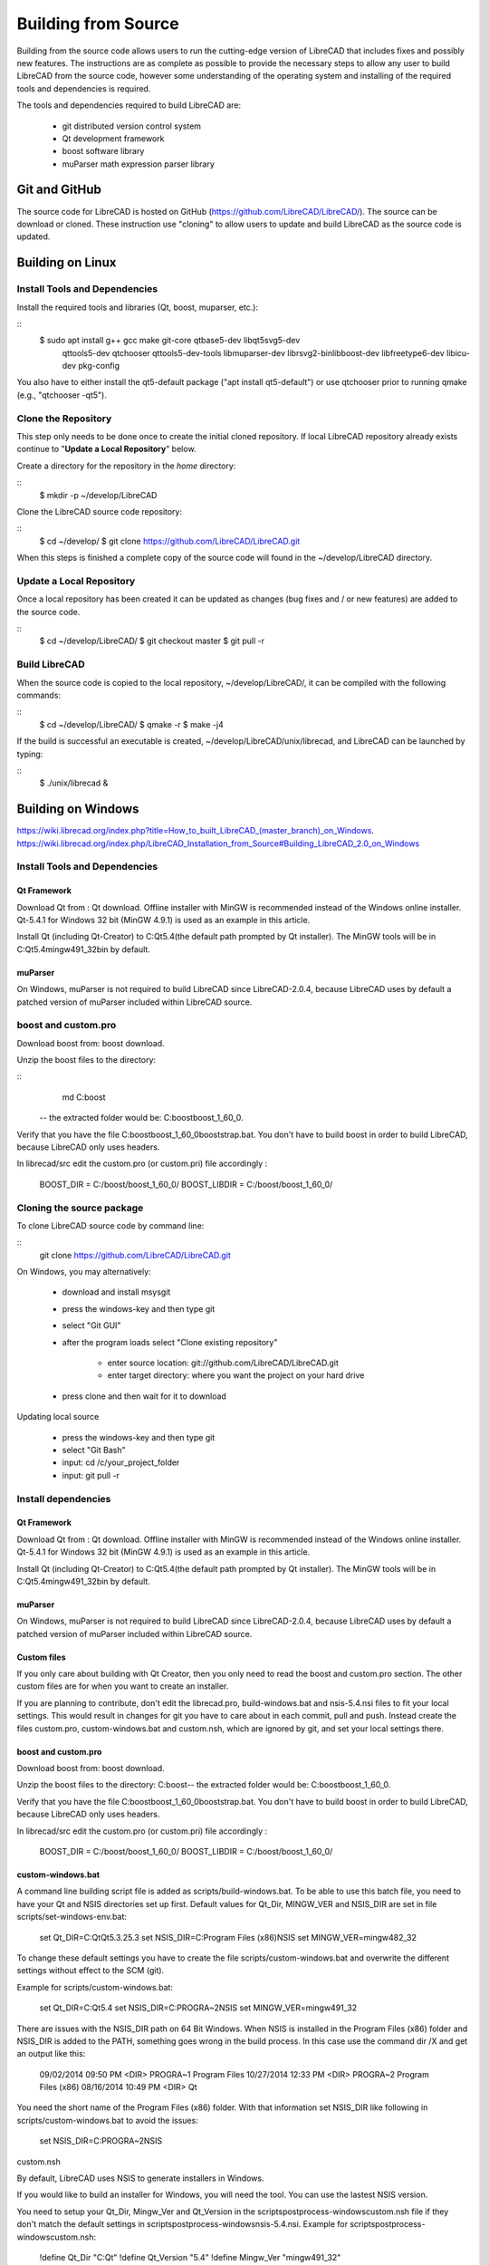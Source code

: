 .. User Manual, LibreCAD v2.2.x


.. _build: 

Building from Source
====================

Building from the source code allows users to run the cutting-edge version of LibreCAD that includes fixes and possibly new features.  The instructions are as complete as possible to provide the necessary steps to allow any user to build LibreCAD from the source code, however some understanding of the operating system and installing of the required tools and dependencies is required.

The tools and dependencies required to build LibreCAD are:

    - git distributed version control system
    - Qt development framework
    - boost software library
    - muParser math expression parser library


Git and GitHub
--------------

The source code for LibreCAD is hosted on GitHub (https://github.com/LibreCAD/LibreCAD/).  The source can be download or cloned.  These instruction use "cloning" to allow users to update and build LibreCAD as the source code is updated.


Building on Linux
-----------------

Install Tools and Dependencies
~~~~~~~~~~~~~~~~~~~~~~~~~~~~~~

Install the required tools and libraries (Qt, boost, muparser, etc.):

::
   $ sudo apt install g++ gcc make git-core qtbase5-dev libqt5svg5-dev\
    qttools5-dev qtchooser qttools5-dev-tools libmuparser-dev librsvg2-bin\
    libboost-dev libfreetype6-dev libicu-dev pkg-config

You also have to either install the qt5-default package ("apt install qt5-default") or use qtchooser prior to running qmake (e.g., "qtchooser -qt5"). 


Clone the Repository
~~~~~~~~~~~~~~~~~~~~

This step only needs to be done once to create the initial cloned repository.  If local LibreCAD repository already exists continue to "**Update a Local Repository**" below.

Create a directory for the repository in the *home* directory:

::
   $ mkdir -p ~/develop/LibreCAD 

Clone the LibreCAD source code repository:

::
   $ cd ~/develop/
   $ git clone https://github.com/LibreCAD/LibreCAD.git

When this steps is finished a complete copy of the source code will found in the ~/develop/LibreCAD directory.


Update a Local Repository
~~~~~~~~~~~~~~~~~~~~~~~~~

Once a local repository has been created it can be updated as changes (bug fixes and / or new features) are added to the source code.

::
   $ cd ~/develop/LibreCAD/
   $ git checkout master
   $ git pull -r


Build LibreCAD
~~~~~~~~~~~~~~

When the source code is copied to the local repository, ~/develop/LibreCAD/, it can be compiled with the following commands:

::
   $ cd ~/develop/LibreCAD/
   $ qmake -r
   $ make -j4

If the build is successful an executable is created, ~/develop/LibreCAD/unix/librecad, and LibreCAD can be launched by typing:

::
   $ ./unix/librecad &



Building on Windows
-------------------

https://wiki.librecad.org/index.php?title=How_to_built_LibreCAD_(master_branch)_on_Windows.
https://wiki.librecad.org/index.php/LibreCAD_Installation_from_Source#Building_LibreCAD_2.0_on_Windows


Install Tools and Dependencies
~~~~~~~~~~~~~~~~~~~~~~~~~~~~~~

Qt Framework
`````````````

Download Qt from : Qt download. Offline installer with MinGW is recommended instead of the Windows online installer. Qt-5.4.1 for Windows 32 bit (MinGW 4.9.1) is used as an example in this article.

Install Qt (including Qt-Creator) to C:\Qt\5.4\ (the default path prompted by Qt installer). The MinGW tools will be in C:\Qt\5.4\mingw491_32\bin by default.


muParser
````````

On Windows, muParser is not required to build LibreCAD since LibreCAD-2.0.4, because LibreCAD uses by default a patched version of muParser included within LibreCAD source.

boost and custom.pro
~~~~~

Download boost from: boost download.

Unzip the boost files to the directory:

::
  md C:\boost\

 -- the extracted folder would be: C:\boost\boost_1_60_0\ .

Verify that you have the file C:\boost\boost_1_60_0\booststrap.bat. You don't have to build boost in order to build LibreCAD, because LibreCAD only uses headers.

In librecad/src edit the custom.pro (or custom.pri) file accordingly :

   BOOST_DIR = C:/boost/boost_1_60_0/
   BOOST_LIBDIR = C:/boost/boost_1_60_0/




Cloning the source package
~~~~~~~~~~~~~~~~~~~~~~~~~~

To clone LibreCAD source code by command line:

::
   git clone https://github.com/LibreCAD/LibreCAD.git

On Windows, you may alternatively:

    - download and install msysgit
    - press the windows-key and then type git
    - select "Git GUI"
    - after the program loads select "Clone existing repository"

        - enter source location: git://github.com/LibreCAD/LibreCAD.git
        - enter target directory: where you want the project on your hard drive

    - press clone and then wait for it to download

Updating local source

    - press the windows-key and then type git
    - select "Git Bash"
    - input: cd /c/your_project_folder
    - input: git pull -r


Install dependencies
~~~~~~~~~~~~~~~~~~~~

Qt Framework
`````````````

Download Qt from : Qt download. Offline installer with MinGW is recommended instead of the Windows online installer. Qt-5.4.1 for Windows 32 bit (MinGW 4.9.1) is used as an example in this article.

Install Qt (including Qt-Creator) to C:\Qt\5.4\ (the default path prompted by Qt installer). The MinGW tools will be in C:\Qt\5.4\mingw491_32\bin by default.


muParser
````````

On Windows, muParser is not required to build LibreCAD since LibreCAD-2.0.4, because LibreCAD uses by default a patched version of muParser included within LibreCAD source.


Custom files
````````````

If you only care about building with Qt Creator, then you only need to read the boost and custom.pro section. The other custom files are for when you want to create an installer.

If you are planning to contribute, don't edit the librecad.pro, build-windows.bat and nsis-5.4.nsi files to fit your local settings. This would result in changes for git you have to care about in each commit, pull and push. Instead create the files custom.pro, custom-windows.bat and custom.nsh, which are ignored by git, and set your local settings there.


boost and custom.pro
````````````````````
Download boost from: boost download.

Unzip the boost files to the directory: C:\boost\ -- the extracted folder would be: C:\boost\boost_1_60_0\ .

Verify that you have the file C:\boost\boost_1_60_0\booststrap.bat. You don't have to build boost in order to build LibreCAD, because LibreCAD only uses headers.

In librecad/src edit the custom.pro (or custom.pri) file accordingly :

   BOOST_DIR = C:/boost/boost_1_60_0/
   BOOST_LIBDIR = C:/boost/boost_1_60_0/


custom-windows.bat
``````````````````

A command line building script file is added as scripts/build-windows.bat. To be able to use this batch file, you need to have your Qt and NSIS directories set up first. Default values for Qt_Dir, MINGW_VER and NSIS_DIR are set in file scripts/set-windows-env.bat:

   set Qt_DIR=C:\Qt\Qt5.3.2\5.3
   set NSIS_DIR=C:\Program Files (x86)\NSIS
   set MINGW_VER=mingw482_32

To change these default settings you have to create the file scripts/custom-windows.bat and overwrite the different settings without effect to the SCM (git).

Example for scripts/custom-windows.bat:

   set Qt_DIR=C:\Qt\5.4
   set NSIS_DIR=C:\PROGRA~2\NSIS
   set MINGW_VER=mingw491_32

There are issues with the NSIS_DIR path on 64 Bit Windows. When NSIS is installed in the Program Files (x86) folder and NSIS_DIR is added to the PATH, something goes wrong in the build process.  In this case use the command dir /X \ and get an output like this:

   09/02/2014  09:50 PM    <DIR>          PROGRA~1     Program Files
   10/27/2014  12:33 PM    <DIR>          PROGRA~2     Program Files (x86)
   08/16/2014  10:49 PM    <DIR>                       Qt

You need the short name of the Program Files (x86) folder. With that information set NSIS_DIR like following in scripts/custom-windows.bat to avoid the issues:

   set NSIS_DIR=C:\PROGRA~2\NSIS

custom.nsh

By default, LibreCAD uses NSIS to generate installers in Windows.

If you would like to build an installer for Windows, you will need the tool. You can use the lastest NSIS version.

You need to setup your Qt_Dir, Mingw_Ver and Qt_Version in the scripts\postprocess-windows\custom.nsh file if they don't match the default settings in scripts\postprocess-windows\nsis-5.4.nsi.
Example for scripts\postprocess-windows\custom.nsh:

   !define Qt_Dir "C:\Qt"
   !define Qt_Version "5.4"
   !define Mingw_Ver "mingw491_32"

These settings indicate Qt-5.4 is installed at C:\Qt\5.4 and it comes with Qt-Creator in C:\Qt\Tools\QtCreator and qmake.exe in C:\Qt\5.4\mingw491_32\bin

If you use an other Qt Version, e.g. Qt 5.4, where the master branch default is Qt 5.3.x, you have to use scripts\postprocess-windows\nsis-5.4.nsi for building the installer package.  Then you have to add this line to scripts/custom-windows.bat:

   set LC_NSIS_FILE=nsis-5.4.nsi

This line tells the build-win-setup.bat script to use nsis-5.4.nsi instead of nsis-5.3.nsi, which is currently default setting on master branch.


Building LibreCAD in Qt-Creator
```````````````````````````````

Launch Qt-Creator and open the librecad.pro project file within the LibreCAD source folder. Accept Qt path detected by Qt-Creator by clicking "Configure Project" button, if the project is not configured yet.

Take care about the Shadow build option in Debug and Release configuration. Disable this option in both configurations and save the project.

Select librecad as building target in Qt Creator (instead of tff2lff, which is another choice)

If everything is good up to this point, you can build and run LibreCAD within Qt-Creator.

Note that adding -j to the make arguments can significantly improve build time.
Building Windows installer

    press the windows-key and type qt
    select Qt 5.4 for desktop
    input: cd "C:\librecad\scripts" (or where ever your local source is)
    input: build-windows.bat

The last step of build-windows.bat is calling NSIS to create the LibreCAD-Installer.exe.
If everything was OK, the installer (LibreCAD-installer.exe) can be found in the generated folder within LibreCAD source folder.

(When LibreCAD Release version was built from Qt Creator, use build-win-setup.bat to create the windows installer.)

Other instructions:

    How_to_built_LibreCAD_(master_branch)_on_Windows.
    LibreCad from source

Building LibreCAD-2.0 on OS/X
LibreCAD in MacPorts

Starting from version 2.0.2, LibreCAD is included MacPorts, which can be downloaded from http://www.macports.org/install.php

To install LibreCAD by MacPorts:

Optional, update package list

   $ sudo port selfupdate

Install the LibreCAD package

   $ sudo port install librecad

Following steps describe steps to build LibreCAD manually.
Alternative: Building from Downloaded Source Code
Install dependecies

Install QT and a new gcc, which should be version 4.7 or later (gcc-4.8 or later is recommended).

Install a version of Qt, boost and freetype, for example

   $ sudo port install gcc48 qt4-creator-mac qt4-mac boost freetype

or

   $ sudo port install gcc49 qt5-creator-mac qt5-mac boost freetype

Again, if you are running an OS/X version before Mavericks(10.9), you may have to select gcc-4.8 (or later) as the default compiler:

   $ sudo port select gcc

Accept mp-gcc48(or later) as the current active gcc.

Please note LibreCAD uses a patched version muparser, and the muparser package from MacPorts is not a required dependency any more.
Get Latest LibreCAD Source Code

To test the latest LibreCAD version, you may clone the official repository, and this cloning only needs to be done once. The latest development version of LibreCAD-2.0 is the master branch.

Alternatively, you may download source code zipballs/tarballs from github: https://github.com/LibreCAD/LibreCAD/releases

    $ sudo port install git-core
    $ mkdir -p ~/github
    $ cd ~/github
    $ git clone https://github.com/LibreCAD/LibreCAD.git

The last git command will clone the official LibreCAD repository to a folder ~/github/LibreCAD/ If you have a previous cloned repository, say, in ~/github/LibreCAD/ , you can update the code by:

   $ cd ~/github/LibreCAD/
   $ git fetch origin
   $ git checkout master
   $ git rebase origin/master

To be able to rely on pkg-config to find libraries, you may add the following to custom.pro

   $ echo "QT_CONFIG -= no-pkg-config" >> custom.pro

Select the right compiler

LibreCAD doesn't build with the default llvm-gcc42. For example you may choose gcc48 by:

   $ sudo port install gcc48
   $ sudo port select --set gcc mp-gcc48

Building LibreCAD

On OS/X 10.9 or newer, use spec macx-g++ is the default. Alternatively, you may use the system default clang++ compiler instead of gcc。

   $ qmake librecad.pro -r -spec macx-g++

On OS/X version 10.8 or older, run the following command to build a makefile in the LibreCAD source folder (as in our example, ~/github/LibreCAD/ )

   $ qmake librecad.pro -r -spec mkspec/macports

If the previous step is successful, you can build LibreCAD by issuing:

   $ make -j4

After a successful build, the generated executible of LibreCAD can be found as

   LibreCAD.app/Contents/MacOS/LibreCAD

By the building script

Alternatively, you may try the building script comes with LibreCAD at scripts/build-osx.sh to build an DMG file. On OS/X 10.9 or newer::

   $ cd ~/github/LibreCAD/
   $ cd scripts/
   $ ./build-osx.sh

On OS/X 10.8 or older, you may have to edit the build-osx.sh to qmake command lines like::

   qmake -r -spec mkspec/macports

to use the qmake mkspec shipped within LibreCAD source code. 
